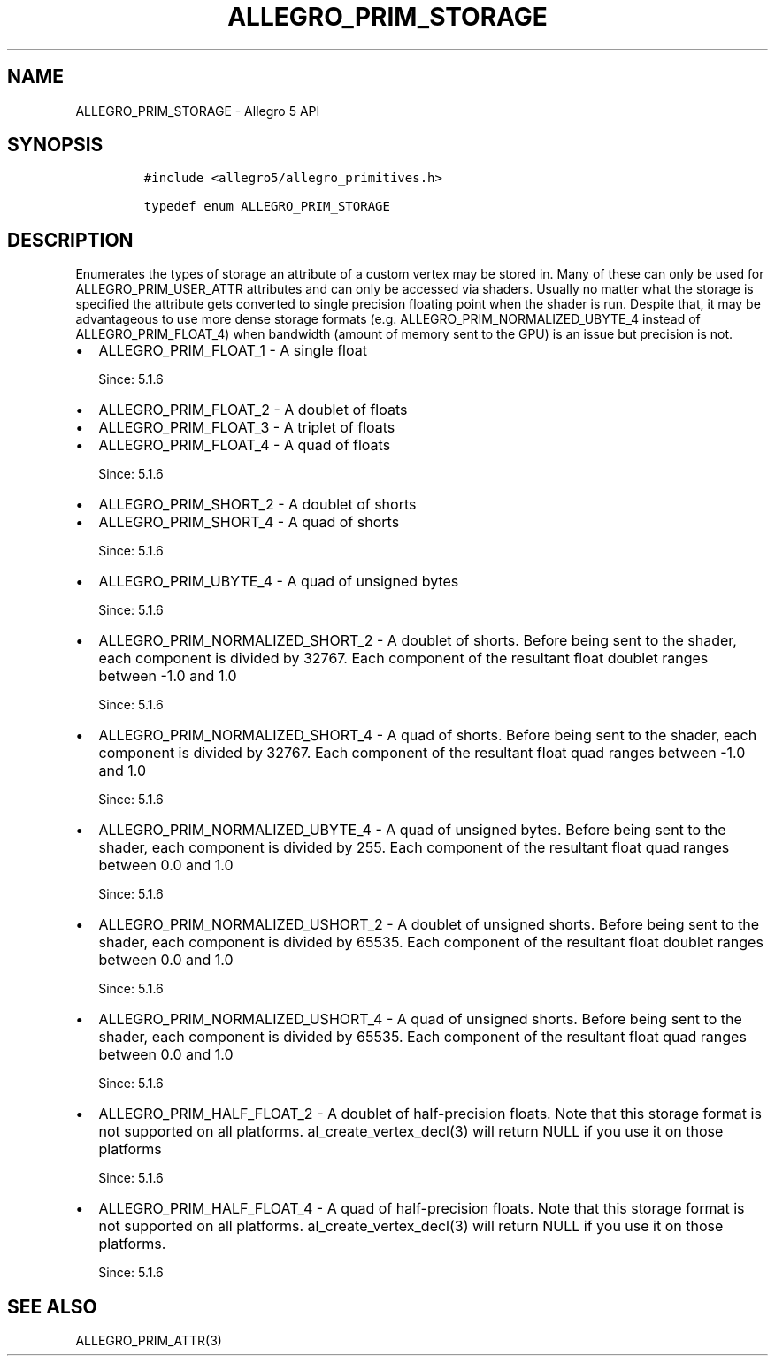 .\" Automatically generated by Pandoc 3.1.3
.\"
.\" Define V font for inline verbatim, using C font in formats
.\" that render this, and otherwise B font.
.ie "\f[CB]x\f[]"x" \{\
. ftr V B
. ftr VI BI
. ftr VB B
. ftr VBI BI
.\}
.el \{\
. ftr V CR
. ftr VI CI
. ftr VB CB
. ftr VBI CBI
.\}
.TH "ALLEGRO_PRIM_STORAGE" "3" "" "Allegro reference manual" ""
.hy
.SH NAME
.PP
ALLEGRO_PRIM_STORAGE - Allegro 5 API
.SH SYNOPSIS
.IP
.nf
\f[C]
#include <allegro5/allegro_primitives.h>

typedef enum ALLEGRO_PRIM_STORAGE
\f[R]
.fi
.SH DESCRIPTION
.PP
Enumerates the types of storage an attribute of a custom vertex may be
stored in.
Many of these can only be used for ALLEGRO_PRIM_USER_ATTR attributes and
can only be accessed via shaders.
Usually no matter what the storage is specified the attribute gets
converted to single precision floating point when the shader is run.
Despite that, it may be advantageous to use more dense storage formats
(e.g.\ ALLEGRO_PRIM_NORMALIZED_UBYTE_4 instead of ALLEGRO_PRIM_FLOAT_4)
when bandwidth (amount of memory sent to the GPU) is an issue but
precision is not.
.IP \[bu] 2
ALLEGRO_PRIM_FLOAT_1 - A single float
.RS 2
.PP
Since: 5.1.6
.RE
.IP \[bu] 2
ALLEGRO_PRIM_FLOAT_2 - A doublet of floats
.IP \[bu] 2
ALLEGRO_PRIM_FLOAT_3 - A triplet of floats
.IP \[bu] 2
ALLEGRO_PRIM_FLOAT_4 - A quad of floats
.RS 2
.PP
Since: 5.1.6
.RE
.IP \[bu] 2
ALLEGRO_PRIM_SHORT_2 - A doublet of shorts
.IP \[bu] 2
ALLEGRO_PRIM_SHORT_4 - A quad of shorts
.RS 2
.PP
Since: 5.1.6
.RE
.IP \[bu] 2
ALLEGRO_PRIM_UBYTE_4 - A quad of unsigned bytes
.RS 2
.PP
Since: 5.1.6
.RE
.IP \[bu] 2
ALLEGRO_PRIM_NORMALIZED_SHORT_2 - A doublet of shorts.
Before being sent to the shader, each component is divided by 32767.
Each component of the resultant float doublet ranges between -1.0 and
1.0
.RS 2
.PP
Since: 5.1.6
.RE
.IP \[bu] 2
ALLEGRO_PRIM_NORMALIZED_SHORT_4 - A quad of shorts.
Before being sent to the shader, each component is divided by 32767.
Each component of the resultant float quad ranges between -1.0 and 1.0
.RS 2
.PP
Since: 5.1.6
.RE
.IP \[bu] 2
ALLEGRO_PRIM_NORMALIZED_UBYTE_4 - A quad of unsigned bytes.
Before being sent to the shader, each component is divided by 255.
Each component of the resultant float quad ranges between 0.0 and 1.0
.RS 2
.PP
Since: 5.1.6
.RE
.IP \[bu] 2
ALLEGRO_PRIM_NORMALIZED_USHORT_2 - A doublet of unsigned shorts.
Before being sent to the shader, each component is divided by 65535.
Each component of the resultant float doublet ranges between 0.0 and 1.0
.RS 2
.PP
Since: 5.1.6
.RE
.IP \[bu] 2
ALLEGRO_PRIM_NORMALIZED_USHORT_4 - A quad of unsigned shorts.
Before being sent to the shader, each component is divided by 65535.
Each component of the resultant float quad ranges between 0.0 and 1.0
.RS 2
.PP
Since: 5.1.6
.RE
.IP \[bu] 2
ALLEGRO_PRIM_HALF_FLOAT_2 - A doublet of half-precision floats.
Note that this storage format is not supported on all platforms.
al_create_vertex_decl(3) will return NULL if you use it on those
platforms
.RS 2
.PP
Since: 5.1.6
.RE
.IP \[bu] 2
ALLEGRO_PRIM_HALF_FLOAT_4 - A quad of half-precision floats.
Note that this storage format is not supported on all platforms.
al_create_vertex_decl(3) will return NULL if you use it on those
platforms.
.RS 2
.PP
Since: 5.1.6
.RE
.SH SEE ALSO
.PP
ALLEGRO_PRIM_ATTR(3)
